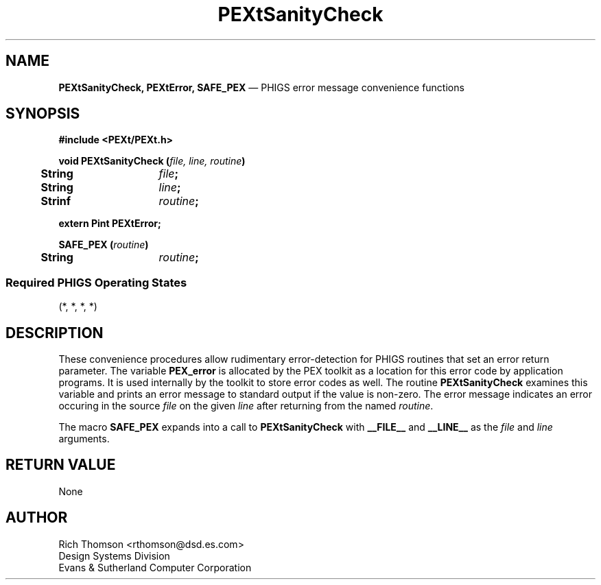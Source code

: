 .\" $Header: PEXtSanity.man,v 1.0 91/10/04 17:02:09 rthomson Exp $
.\" **
.\" **
.\" **  (c) Copyright 1991 by Evans and Sutherland Computer Corporation
.\" **      All Rights Reserved.
.\" **
.TH PEXtSanityCheck 3PEXt "May 29th, 1990"
.SH NAME
\fBPEXtSanityCheck, PEXtError, SAFE_PEX\fP
\(em PHIGS error message convenience functions
.SH SYNOPSIS
\fB
#include <PEXt/PEXt.h>
.sp 1
void PEXtSanityCheck (\fIfile, line, routine\fP)
.br
.ta .5i 2i
	String	\fIfile\fP;
.br
	String	\fIline\fP;
.br
	Strinf	\fIroutine\fP;
.fi
.sp 1
extern Pint \fBPEXtError\fP;
.fi
.sp 1
SAFE_PEX (\fIroutine\fP)
.br
	String	\fIroutine\fP;
.SS
Required PHIGS Operating States
.br
(*, *, *, *)
.fi
\fP
.SH DESCRIPTION
These convenience procedures allow rudimentary error-detection for PHIGS
routines that set an error return parameter.  The variable \fBPEX_error\fP
is allocated by the PEX toolkit as a location for this error code by
application programs.  It is used internally by the toolkit to store
error codes as well.  The routine \fBPEXtSanityCheck\fP examines this
variable and prints an error message to standard output if the value is
non-zero.  The error message indicates an error occuring in the source
\fIfile\fP on the given \fIline\fP after returning from the named
\fIroutine\fP.
.PP
The macro \fBSAFE_PEX\fP expands into a call to \fBPEXtSanityCheck\fP with
\fB__FILE__\fP and \fB__LINE__\fP as the \fIfile\fP and \fIline\fP
arguments.
.SH RETURN VALUE
None
.SH AUTHOR
Rich Thomson <rthomson@dsd.es.com>
.br
Design Systems Division
.br
Evans & Sutherland Computer Corporation
